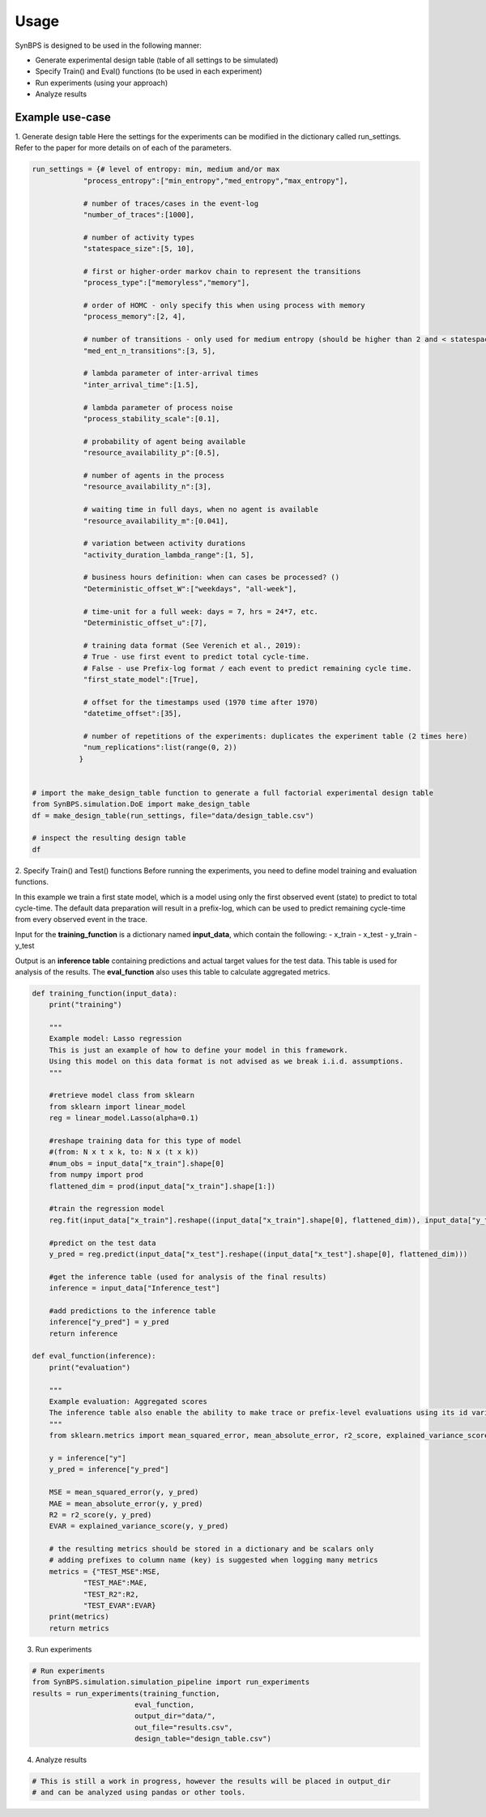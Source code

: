 .. example:


Usage
===================
SynBPS is designed to be used in the following manner:

* Generate experimental design table (table of all settings to be simulated)
* Specify Train() and Eval() functions (to be used in each experiment)
* Run experiments (using your approach)
* Analyze results

Example use-case
------------------

1. Generate design table
Here the settings for the experiments can be modified in the dictionary called run_settings. Refer to the paper for more details on of each of the parameters.

.. code-block:: python

    run_settings = {# level of entropy: min, medium and/or max
                "process_entropy":["min_entropy","med_entropy","max_entropy"],
                
                # number of traces/cases in the event-log
                "number_of_traces":[1000],

                # number of activity types
                "statespace_size":[5, 10], 

                # first or higher-order markov chain to represent the transitions
                "process_type":["memoryless","memory"], 
                
                # order of HOMC - only specify this when using process with memory
                "process_memory":[2, 4],
                
                # number of transitions - only used for medium entropy (should be higher than 2 and < statespace size)
                "med_ent_n_transitions":[3, 5],
                                
                # lambda parameter of inter-arrival times
                "inter_arrival_time":[1.5],
                
                # lambda parameter of process noise
                "process_stability_scale":[0.1],
                
                # probability of agent being available
                "resource_availability_p":[0.5],

                # number of agents in the process
                "resource_availability_n":[3],

                # waiting time in full days, when no agent is available
                "resource_availability_m":[0.041],
                
                # variation between activity durations
                "activity_duration_lambda_range":[1, 5],
                
                # business hours definition: when can cases be processed? ()
                "Deterministic_offset_W":["weekdays", "all-week"],

                # time-unit for a full week: days = 7, hrs = 24*7, etc.
                "Deterministic_offset_u":[7],
                
                # training data format (See Verenich et al., 2019): 
                # True - use first event to predict total cycle-time. 
                # False - use Prefix-log format / each event to predict remaining cycle time.
                "first_state_model":[True],

                # offset for the timestamps used (1970 time after 1970)
                "datetime_offset":[35],
                
                # number of repetitions of the experiments: duplicates the experiment table (2 times here)
                "num_replications":list(range(0, 2))
               }


    # import the make_design_table function to generate a full factorial experimental design table
    from SynBPS.simulation.DoE import make_design_table
    df = make_design_table(run_settings, file="data/design_table.csv")

    # inspect the resulting design table
    df

2. Specify Train() and Test() functions
Before running the experiments, you need to define model training and evaluation functions.

In this example we train a first state model, which is a model using only the first observed event (state) to predict to total cycle-time. The default data preparation will result in a prefix-log, which can be used to predict remaining cycle-time from every observed event in the trace.

Input for the **training_function** is a dictionary named **input_data**, which contain the following:
- x_train
- x_test
- y_train
- y_test

Output is an **inference table** containing predictions and actual target values for the test data. This table is used for analysis of the results. The **eval_function** also uses this table to calculate aggregated metrics.

.. code-block:: python

    def training_function(input_data):
        print("training")
        
        """
        Example model: Lasso regression
        This is just an example of how to define your model in this framework.
        Using this model on this data format is not advised as we break i.i.d. assumptions.
        """

        #retrieve model class from sklearn
        from sklearn import linear_model
        reg = linear_model.Lasso(alpha=0.1)

        #reshape training data for this type of model 
        #(from: N x t x k, to: N x (t x k))
        #num_obs = input_data["x_train"].shape[0]
        from numpy import prod
        flattened_dim = prod(input_data["x_train"].shape[1:])

        #train the regression model
        reg.fit(input_data["x_train"].reshape((input_data["x_train"].shape[0], flattened_dim)), input_data["y_train"])

        #predict on the test data
        y_pred = reg.predict(input_data["x_test"].reshape((input_data["x_test"].shape[0], flattened_dim)))

        #get the inference table (used for analysis of the final results)
        inference = input_data["Inference_test"]
        
        #add predictions to the inference table
        inference["y_pred"] = y_pred
        return inference

    def eval_function(inference):
        print("evaluation")

        """
        Example evaluation: Aggregated scores
        The inference table also enable the ability to make trace or prefix-level evaluations using its id variables
        """
        from sklearn.metrics import mean_squared_error, mean_absolute_error, r2_score, explained_variance_score

        y = inference["y"]
        y_pred = inference["y_pred"]

        MSE = mean_squared_error(y, y_pred)
        MAE = mean_absolute_error(y, y_pred)
        R2 = r2_score(y, y_pred)
        EVAR = explained_variance_score(y, y_pred)

        # the resulting metrics should be stored in a dictionary and be scalars only
        # adding prefixes to column name (key) is suggested when logging many metrics
        metrics = {"TEST_MSE":MSE,
                "TEST_MAE":MAE,
                "TEST_R2":R2,
                "TEST_EVAR":EVAR}
        print(metrics)
        return metrics

3. Run experiments

.. code-block:: python

    # Run experiments
    from SynBPS.simulation.simulation_pipeline import run_experiments
    results = run_experiments(training_function, 
                            eval_function, 
                            output_dir="data/",
                            out_file="results.csv", 
                            design_table="design_table.csv")

4. Analyze results

.. code-block:: python

    # This is still a work in progress, however the results will be placed in output_dir
    # and can be analyzed using pandas or other tools.